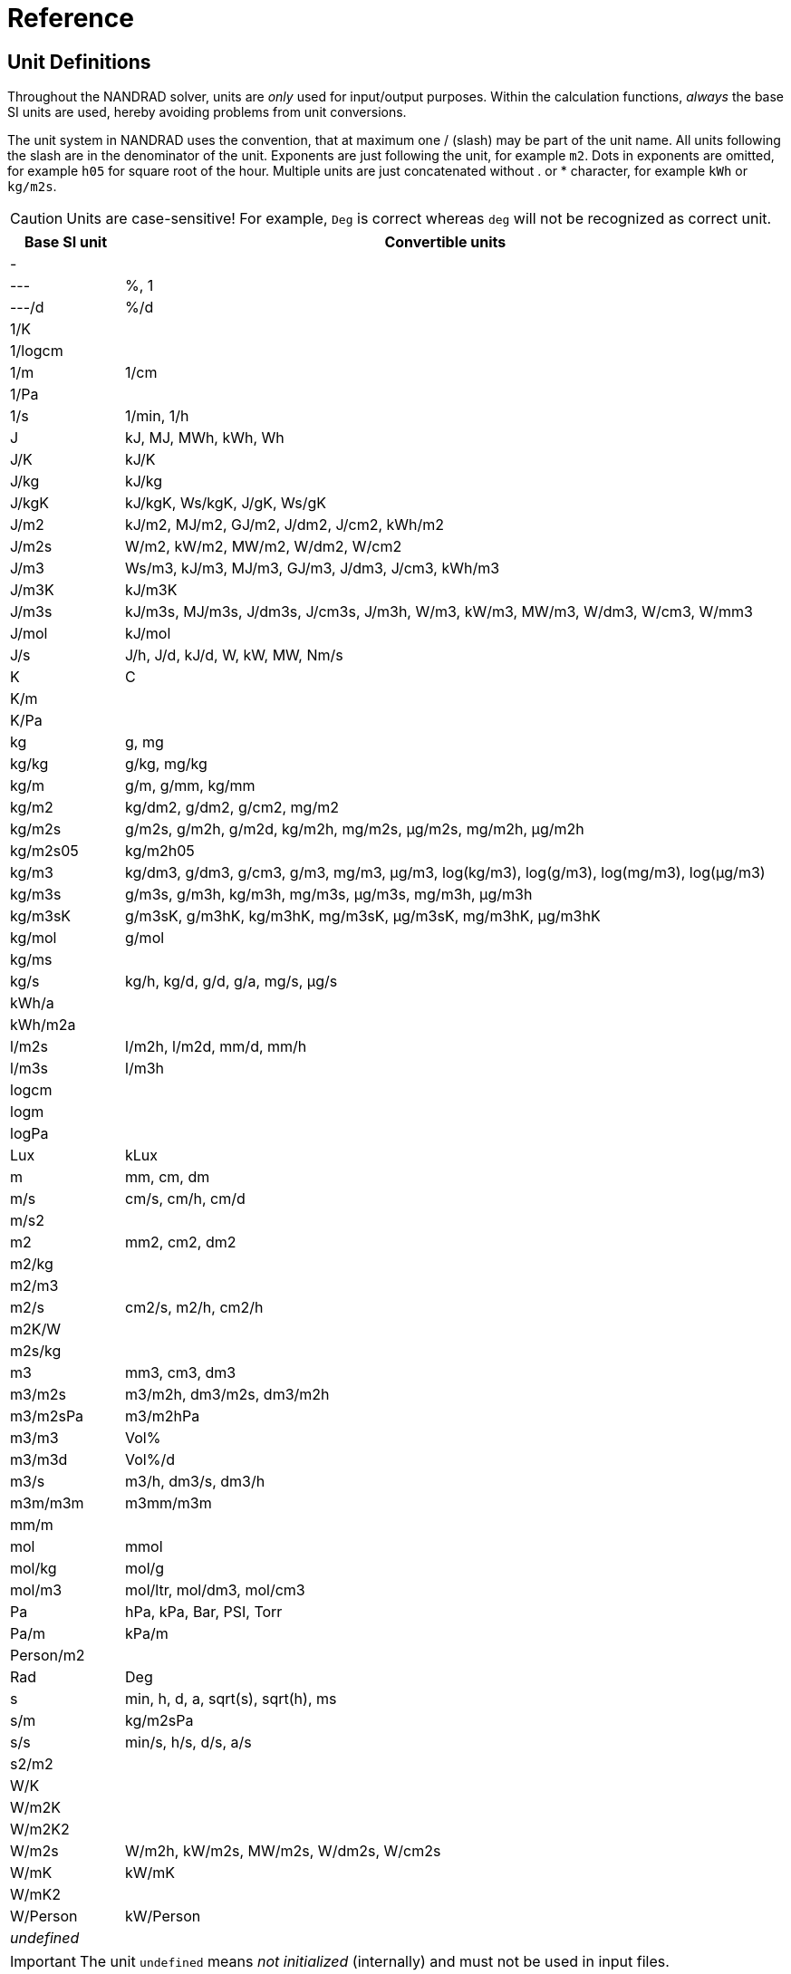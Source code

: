 # Reference

[[units]]
## Unit Definitions

Throughout the NANDRAD solver, units are _only_ used for input/output purposes. Within the calculation functions, _always_ the base SI units are used, hereby avoiding problems from unit conversions.

The unit system in NANDRAD uses the convention, that at maximum one / (slash) may be part of the unit name. All units following the slash are in the denominator of the unit. Exponents are just following the unit, for example `m2`. Dots in exponents are omitted, for example `h05` for square root of the hour. Multiple units are just concatenated without . or * character, for example `kWh` or `kg/m2s`.

[CAUTION]
====
Units are case-sensitive! For example, `Deg` is correct whereas `deg` will not be recognized as correct unit.
====

[width="100%",options="header", cols="15%,85%"]
|====================
| Base SI unit | Convertible units
| - | 
| --- | %, 1
| ---/d | %/d
| 1/K | 
| 1/logcm | 
| 1/m | 1/cm
| 1/Pa | 
| 1/s | 1/min, 1/h
| J | kJ, MJ, MWh, kWh, Wh
| J/K | kJ/K
| J/kg | kJ/kg
| J/kgK | kJ/kgK, Ws/kgK, J/gK, Ws/gK
| J/m2 | kJ/m2, MJ/m2, GJ/m2, J/dm2, J/cm2, kWh/m2
| J/m2s | W/m2, kW/m2, MW/m2, W/dm2, W/cm2
| J/m3 | Ws/m3, kJ/m3, MJ/m3, GJ/m3, J/dm3, J/cm3, kWh/m3
| J/m3K | kJ/m3K
| J/m3s | kJ/m3s, MJ/m3s, J/dm3s, J/cm3s, J/m3h, W/m3, kW/m3, MW/m3, W/dm3, W/cm3, W/mm3
| J/mol | kJ/mol
| J/s | J/h, J/d, kJ/d, W, kW, MW, Nm/s
| K | C
| K/m | 
| K/Pa | 
| kg | g, mg
| kg/kg | g/kg, mg/kg
| kg/m | g/m, g/mm, kg/mm
| kg/m2 | kg/dm2, g/dm2, g/cm2, mg/m2
| kg/m2s | g/m2s, g/m2h, g/m2d, kg/m2h, mg/m2s, µg/m2s, mg/m2h, µg/m2h
| kg/m2s05 | kg/m2h05
| kg/m3 | kg/dm3, g/dm3, g/cm3, g/m3, mg/m3, µg/m3, log(kg/m3), log(g/m3), log(mg/m3), log(µg/m3)
| kg/m3s | g/m3s, g/m3h, kg/m3h, mg/m3s, µg/m3s, mg/m3h, µg/m3h
| kg/m3sK | g/m3sK, g/m3hK, kg/m3hK, mg/m3sK, µg/m3sK, mg/m3hK, µg/m3hK
| kg/mol | g/mol
| kg/ms | 
| kg/s | kg/h, kg/d, g/d, g/a, mg/s, µg/s
| kWh/a | 
| kWh/m2a | 
| l/m2s | l/m2h, l/m2d, mm/d, mm/h
| l/m3s | l/m3h
| logcm | 
| logm | 
| logPa | 
| Lux | kLux
| m | mm, cm, dm
| m/s | cm/s, cm/h, cm/d
| m/s2 | 
| m2 | mm2, cm2, dm2
| m2/kg | 
| m2/m3 | 
| m2/s | cm2/s, m2/h, cm2/h
| m2K/W | 
| m2s/kg | 
| m3 | mm3, cm3, dm3
| m3/m2s | m3/m2h, dm3/m2s, dm3/m2h
| m3/m2sPa | m3/m2hPa
| m3/m3 | Vol%
| m3/m3d | Vol%/d
| m3/s | m3/h, dm3/s, dm3/h
| m3m/m3m | m3mm/m3m
| mm/m | 
| mol | mmol
| mol/kg | mol/g
| mol/m3 | mol/ltr, mol/dm3, mol/cm3
| Pa | hPa, kPa, Bar, PSI, Torr
| Pa/m | kPa/m
| Person/m2 | 
| Rad | Deg
| s | min, h, d, a, sqrt(s), sqrt(h), ms
| s/m | kg/m2sPa
| s/s | min/s, h/s, d/s, a/s
| s2/m2 | 
| W/K | 
| W/m2K | 
| W/m2K2 | 
| W/m2s | W/m2h, kW/m2s, MW/m2s, W/dm2s, W/cm2s
| W/mK | kW/mK
| W/mK2 | 
| W/Person | kW/Person
| _undefined_ | 
|====================

[IMPORTANT]
====
The unit `undefined` means _not initialized_ (internally) and must not be used in input files.
====

[[quantities]]
## Quantity References

The following list of quantities is an overview of all available results that can be requested as outputs. Which outputs are actually available  depends on the project and will be printed into the file `var/output_reference_list.txt` (see discussion in section <<outputs>>).

Some of the quantities are vector-valued quantities, marked with a suffix `(id,xxx)` or `(index,xxx)`. To access these values, you need to specify the id/index in your output definition (see explanation and examples in section <<outputs>>).

[width="100%",options="header", cols="15%,15%,5%,55%"]
|====================
|Reference/object type|Quantity|Unit|Description
|ConstructionInstance|FluxHeatConductionA|W|Heat conduction flux across interface A (into construction).
|ConstructionInstance|FluxHeatConductionB|W|Heat conduction flux across interface B (into construction).
|ConstructionInstance|LayerTemperature(index,xxx)|C|Mean layer temperature for requested quanties.
|ConstructionInstance|SurfaceTemperatureA|C|Surface temperature at interface A.
|ConstructionInstance|SurfaceTemperatureB|C|Surface temperature at interface B.
|Location|AirPressure          |Pa|Air pressure.
|Location|Albedo               |---|Albedo value of the surrounding [0..1].
|Location|AzimuthAngle         |Deg|Solar azimuth (0 - north).
|Location|CO2Concentration     |---|Ambient CO2 concentration.
|Location|CO2Density           |kg/m3|Ambient CO2 density.
|Location|DeclinationAngle     |Deg|Solar declination (0 - north).
|Location|ElevationAngle       |Deg|Solar elevation (0 - at horizont, 90 - directly above).
|Location|LWSkyRadiation       |W/m2|Long wave sky radiation.
|Location|Latitude             |Deg|Latitude.
|Location|Longitude            |Deg|Longitude.
|Location|MoistureDensity      |kg/m3|Ambient moisture density.
|Location|RelativeHumidity     |%|Relative humidity.
|Location|SWRadDiffuseHorizontal|W/m2|Diffuse short-wave radiation flux density on horizontal surface.
|Location|SWRadDirectNormal    |W/m2|Direct short-wave radiation flux density in normal direction.
|Location|Temperature          |C|Outside temperature.
|Location|VaporPressure        |Pa|Ambient vapor pressure.
|Location|WindDirection        |Deg|Wind direction (0 - north).
|Location|WindVelocity         |m/s|Wind velocity.
|Model|InfiltrationHeatFlux(id,xxx)|W|Infiltration/natural ventilation heat flux
|Model|InfiltrationRate(id,xxx)  |1/h|Natural ventilation/infiltration air change rate
|Zone|AirTemperature           |C|Room air temperature.
|Zone|CompleteThermalLoad      |W|Sum of all thermal fluxes into the room and energy sources.
|Zone|ConstructionHeatConductionLoad|W|Sum of heat conduction fluxes from construction surfaces into the room.
|Zone|InfiltrationHeatLoad     |W|Infiltration/natural ventilation heat flux into the room.
|====================
